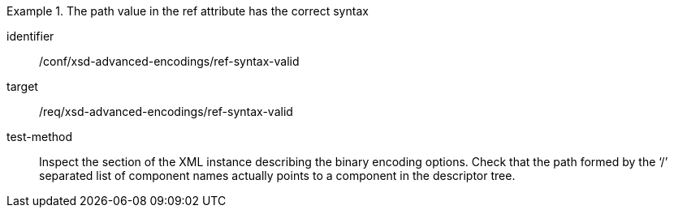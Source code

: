[abstract_test]
.The path value in the ref attribute has the correct syntax
====
[%metadata]
identifier:: /conf/xsd-advanced-encodings/ref-syntax-valid

target:: /req/xsd-advanced-encodings/ref-syntax-valid

test-method:: 
Inspect the section of the XML instance describing the binary encoding options. Check that the path formed by the ‘/’ separated list of component names actually points to a component in the descriptor tree.
====
